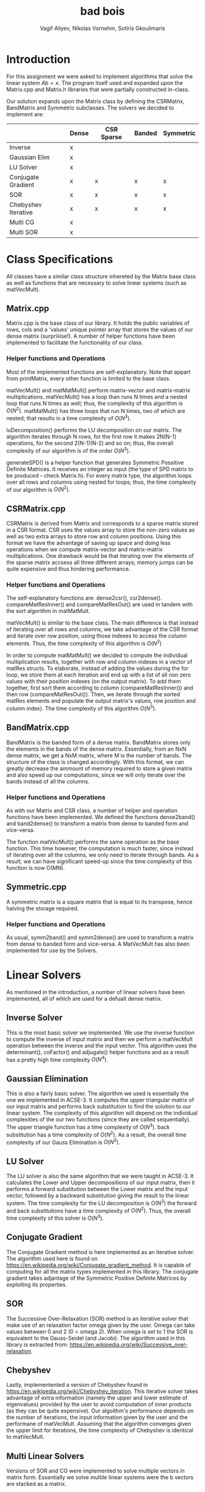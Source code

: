 #+TITLE: bad bois
#+AUTHOR: Vagif Aliyev, Nikolas Vornehm, Sotiris Gkoulimaris
#+OPTIONS: toc:nil

#+LATEX_HEADER: \usepackage[margin=0.5in]{geometry}


* Introduction
For this assignment we were asked to implement algorithms that solve the linear
system $A b = x$. The program itself used and expanded upon the Matrix.cpp and
Matrix.h libraries that were partially constructed in-class.

Our solution expands upon the Matrix class by defining the CSRMatrix, BandMatrix
and Symmetric subclasses. The solvers we decided to implement are:

|                     | Dense | CSR Sparse | Banded | Symmetric |
|---------------------+-------+------------+--------+-----------|
| Inverse             | x     |            |        |           |
| Gaussian Elim       | x     |            |        |           |
| LU Solver           | x     |            |        |           |
| Conjugate Gradient  | x     | x          | x      | x         |
| SOR                 | x     | x          | x      | x         |
| Chebyshev Iterative | x     | x          | x      | x         |
| Multi CG            | x     |            |        |           |
| Multi SOR           | x     |            |        |           |


* Class Specifications

All classes have a similar class structure inhereted by the Matrix base class as
well as functions that are necessary to solve linear systems (such as
matVecMult).

** Matrix.cpp
Matrix.cpp is the base class of our library. It holds the public variables of
rows, cols and a 'values' unique pointer array that stores the values of our dense
matrix (surpriiiise!). A number of helper functions have been implemented to
facilitate the functionality of our class.
*** Helper functions and Operations
Most of the implemented functions are self-explanatory. Note that appart from
printMatrix, every other function is limited to the base class.

matVecMult() and matMatMult() perform matrix-vector and matrix-matrix
multiplications. matVecMult() has a loop than runs N
times and a nested loop that runs N times as well; thus, the complexity of this
algorithm is $O(N^2)$. matMatMult() has three loops that run N times, two of
which are nested; that results in a time complexity of $O(N^3)$.

luDecomposition() performs the LU decomposition on our matrix. The algorithm
iterates through N rows, for the first row it makes 2N(N-1) operations, for the
second 2(N-1)(N-2) and so on; thus, the overall complexity of our algorithm is
of the order $O(N^3)$.

generateSPD() is a helper function that generates Symmetric Possitive Definite
Matrices. It receives an integer as input (the type of SPD matrix to
be produced - check Matrix.h). For every matrix type, the algorithm loops over
all rows and columns using nested for loops; thus, the time complexity of our
algorithm is $O(N^2)$.

** CSRMatrix.cpp
CSRMatrix is derived from Matrix and corresponds to a sparse matrix stored in a
CSR format. CSR uses the values array to store the non-zero values as well as
two extra arrays to store row and column positions. Using this format we
have the advantage of saving up space and doing less operations when we compute
matrix-vector and matrix-matrix multiplications. One drawback would be that
iterating over the elements of the sparse matrix accsess all three different
arrays; memory jumps can be quite expensive and thus hindering performance.

*** Helper functions and Operations
The self-explanatory functions are: dense2csr(), csr2dense(). 
compareMatResInner() and compareMatResOut() are used in tandem with the sort algorithm in matMatMult.

matVecMult() is similar to the base class. The main difference is that instead
of iterating over all rows and columns, we take advantage of the CSR format and
iterate over row position, using those indexes to access the column elements.
Thus, the time complexity of this algorithm is $O(N^2)$

In order to compute matMatMult() we decided to compute the individual multiplication
results, together with row and column indexes in a vector of matRes structs.
To elaborate, instead of adding the values during the for loop, we store them at
each iteration and end up with a list of all non zero values with their position
indexes (on the output matrix). To add them together, first sort them according
to column (compareMatResInner()) and then row (compareMatResOut()). Then, we
iterate through the sorted matRes elements and populate the output matrix's
values, row position and column index). The time complexity of this algorithm $O(N^3)$.

** BandMatrix.cpp
BandMatrix is the banded form of a dense matrix. BandMatrix stores only the elements
in the bands of the dense matrix. Essentially, from an NxN dense matrix, we get
a NxM matrix, where M is the number of bands. The structure of the class is
changed accordingly. With this format, we can greatly decrease the ammount of 
memory required to store a given matrix and also speed up our computations, 
since we will only iterate over the bands instead of all the columns.

*** Helper functions and Operations
As with our Matrix and CSR class, a number of helper and operation functions have been
implemented. We defined the functions dense2band() and band2dense() to transform
a matrix from dense to banded form and vice-versa.

The function matVecMult() performs the same operation as the base function. This
time however, the computation is much faster, since instead of iterating over
all the columns, we only need to iterate through bands. As a result, we can have
significant speed-up since the time complexity of this function is now O(MN).

** Symmetric.cpp
A symmetric matrix is a square matrix that is equal to its transpose, hence
halving the storage required.

*** Helper functions and Operations
As usual,  symm2band() and symm2dense() are used to transform a matrix from
dense to banded form and vice-versa. A MatVecMult has also been implemented for
use by the Solvers.


* Linear Solvers
As mentioned in the introduction, a number of linear solvers have been
implemented, all of which are used for a defualt dense matrix.
** Inverse Solver
This is the most basic solver we implemented. We use the inverse function
to compute the inverse of input matrix and then we perform a matVecMult
operation between the inverse and the input vector. This algorithm uses the
determinant(), coFactor() and adjugate() helper functions and as a result has
a pretty high time complexity $O(N^4)$.

** Gaussian Elimination
This is also a fairly basic solver. The algorithm we used is essentially the
one we implemented in ACSE-3. It computes the upper triangular matrix of our
input matrix and performs back substitution to find the solution to our linear
system. The complexity of this algorithm will depend on the individual
complexities of the our two functions (since they are called sequentially).
The upper triangle function has a time complexity of $O(N^3)$. back substitution has a time
complexity of $O(N^2)$. As a result, the overall time complexity of our Gauss Elimination is $O(N^3)$.

** LU Solver
The LU solver is also the same algorithm that we were taught in ACSE-3. It
calculates the Lower and Upper decompositions of our input matrix, then it
performs a forward substitution between the Lower matrix and the input vector,
followed by a backward substitution giving the result to the linear system. The time
complexity for the LU decomposition is O(N^3) the forward and
back substitutions have a time complexity of $O(N^2)$. Thus, the overall time
complexity of this solver is $O(N^3)$.

** Conjugate Gradient
The Conjugate Gradient method is here implemented as an iterative solver.
The algorithm used here is found on https://en.wikipedia.org/wiki/Conjugate_gradient_method.
It is capable of computing for all the matrix types implemented in this library. 
The conjugate gradient takes adjantage of the Symmetric Positive Definite Matrices
by exploiting its properties.

** SOR
The Successive Over-Relaxation (SOR) method is an iterative solver that make use
of an relaxation factor omega given by the user. Omega can take values between 
0 and 2 (0 < omega 2). When omega is set to 1 the SOR is equivalent to the 
Gauss-Seidel (and Jacobi). The algorithm used in this library is extracted from:
https://en.wikipedia.org/wiki/Successive_over-relaxation.

** Chebyshev
Lastly, implementented a version of Chebyshev found in
https://en.wikipedia.org/wiki/Chebyshev_iteration. This iterative solver takes
advantage of extra information (namely the upper and lower estimate of
eigenvalues) provided by the user to avoid computation of inner products (as
they can be quite expensive). Our algoithm's performance depends on the number
of iterations, the input information given by the user and the performane of
matVecMult. Assuming that the algorithm converges given the upper limit for
iterations, the time complexity of Chebyshev is identical to matVecMult.

** Multi Linear Solvers
Versions of SOR and CG were implemented to solve multiple vectors in matrix
form. Essentially we solve multile linear systems were the b vectors are stacked
as a matrix.
